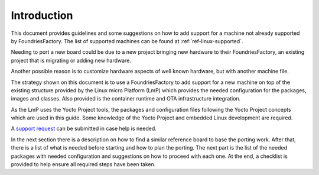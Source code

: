 Introduction
------------

This document provides guidelines and some suggestions on how to add
support for a machine not already supported by FoundriesFactory. The
list of supported machines can be found at :ref:`ref-linux-supported`.

Needing to port a new board could be due to a new project bringing new
hardware to their FoundriesFactory, an existing project that is migrating or adding new hardware.

Another possible reason is to customize hardware aspects of well known
hardware, but with another machine file.

The strategy shown on this document is to use a FoundriesFactory to add
support for a new machine on top of the existing structure provided by
the Linux micro Platform (LmP) which provides the needed configuration for the packages,
images and classes. Also provided is the container runtime and OTA
infrastructure integration.

As the LmP uses the Yocto Project tools, the
packages and configuration files following the Yocto
Project concepts which are used in this guide. Some knowledge of the
Yocto Project and embedded Linux development are required.

A `support request <https://support.foundries.io>`_ can be submitted in
case help is needed.

In the next section there is a description on how to find a similar
reference board to base the porting work. After that, there is a list of
what is needed before starting and how to plan the porting. The next
part is the list of the needed packages with needed configuration and
suggestions on how to proceed with each one. At the end, a checklist is
provided to help ensure all required steps have been taken.
